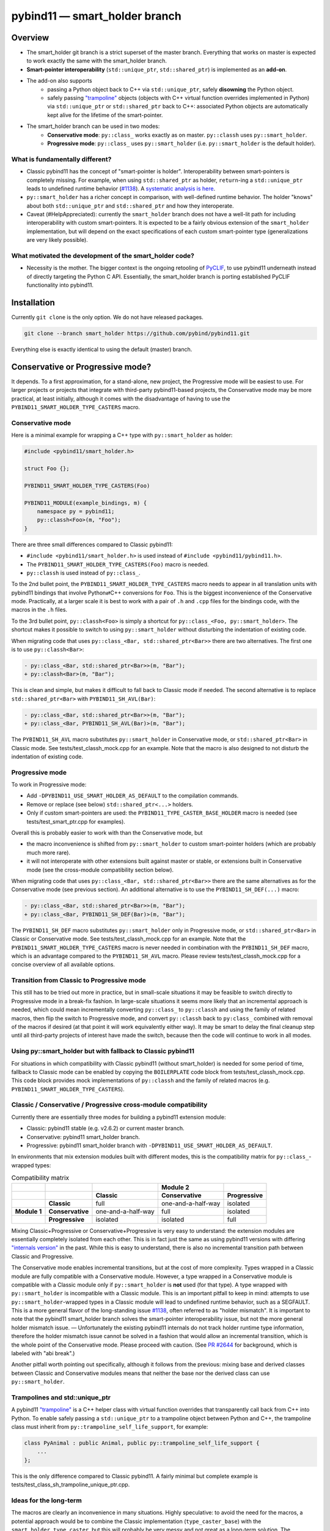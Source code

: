 ==============================
pybind11 — smart_holder branch
==============================


Overview
========

- The smart_holder git branch is a strict superset of the master
  branch. Everything that works on master is expected to work exactly the same
  with the smart_holder branch.

- **Smart-pointer interoperability** (``std::unique_ptr``, ``std::shared_ptr``)
  is implemented as an **add-on**.

- The add-on also supports
    * passing a Python object back to C++ via ``std::unique_ptr``, safely
      **disowning** the Python object.
    * safely passing `"trampoline"
      <https://pybind11.readthedocs.io/en/stable/advanced/classes.html#overriding-virtual-functions-in-python>`_
      objects (objects with C++ virtual function overrides implemented in
      Python) via ``std::unique_ptr`` or ``std::shared_ptr`` back to C++:
      associated Python objects are automatically kept alive for the lifetime
      of the smart-pointer.

- The smart_holder branch can be used in two modes:
    * **Conservative mode**: ``py::class_`` works exactly as on master.
      ``py::classh`` uses ``py::smart_holder``.
    * **Progressive mode**: ``py::class_`` uses ``py::smart_holder``
      (i.e. ``py::smart_holder`` is the default holder).


What is fundamentally different?
--------------------------------

- Classic pybind11 has the concept of "smart-pointer is holder".
  Interoperability between smart-pointers is completely missing. For
  example, when using ``std::shared_ptr`` as holder, ``return``-ing
  a ``std::unique_ptr`` leads to undefined runtime behavior
  (`#1138 <https://github.com/pybind/pybind11/issues/1138>`_). A
  `systematic analysis is here <https://github.com/pybind/pybind11/pull/2672#issuecomment-748392993>`_.

- ``py::smart_holder`` has a richer concept in comparison, with well-defined
  runtime behavior. The holder "knows" about both ``std::unique_ptr`` and
  ``std::shared_ptr`` and how they interoperate.

- Caveat (#HelpAppreciated): currently the ``smart_holder`` branch does
  not have a well-lit path for including interoperability with custom
  smart-pointers. It is expected to be a fairly obvious extension of the
  ``smart_holder`` implementation, but will depend on the exact specifications
  of each custom smart-pointer type (generalizations are very likely possible).


What motivated the development of the smart_holder code?
--------------------------------------------------------

- Necessity is the mother. The bigger context is the ongoing retooling of
  `PyCLIF <https://github.com/google/clif/>`_, to use pybind11 underneath
  instead of directly targeting the Python C API. Essentially, the smart_holder
  branch is porting established PyCLIF functionality into pybind11.


Installation
============

Currently ``git clone`` is the only option. We do not have released packages.

.. code-block:: bash

   git clone --branch smart_holder https://github.com/pybind/pybind11.git

Everything else is exactly identical to using the default (master) branch.


Conservative or Progressive mode?
=================================

It depends. To a first approximation, for a stand-alone, new project, the
Progressive mode will be easiest to use. For larger projects or projects
that integrate with third-party pybind11-based projects, the Conservative
mode may be more practical, at least initially, although it comes with the
disadvantage of having to use the ``PYBIND11_SMART_HOLDER_TYPE_CASTERS`` macro.


Conservative mode
-----------------

Here is a minimal example for wrapping a C++ type with ``py::smart_holder`` as
holder:

.. code-block:: cpp

   #include <pybind11/smart_holder.h>

   struct Foo {};

   PYBIND11_SMART_HOLDER_TYPE_CASTERS(Foo)

   PYBIND11_MODULE(example_bindings, m) {
       namespace py = pybind11;
       py::classh<Foo>(m, "Foo");
   }

There are three small differences compared to Classic pybind11:

- ``#include <pybind11/smart_holder.h>`` is used instead of
  ``#include <pybind11/pybind11.h>``.

- The ``PYBIND11_SMART_HOLDER_TYPE_CASTERS(Foo)`` macro is needed.

- ``py::classh`` is used instead of ``py::class_``.

To the 2nd bullet point, the ``PYBIND11_SMART_HOLDER_TYPE_CASTERS`` macro
needs to appear in all translation units with pybind11 bindings that involve
Python⇄C++ conversions for ``Foo``. This is the biggest inconvenience of the
Conservative mode. Practically, at a larger scale it is best to work with a
pair of ``.h`` and ``.cpp`` files for the bindings code, with the macros in
the ``.h`` files.

To the 3rd bullet point, ``py::classh<Foo>`` is simply a shortcut for
``py::class_<Foo, py::smart_holder>``. The shortcut makes it possible to
switch to using ``py::smart_holder`` without disturbing the indentation of
existing code.

When migrating code that uses ``py::class_<Bar, std::shared_ptr<Bar>>``
there are two alternatives. The first one is to use ``py::classh<Bar>``:

.. code-block:: diff

   - py::class_<Bar, std::shared_ptr<Bar>>(m, "Bar");
   + py::classh<Bar>(m, "Bar");

This is clean and simple, but makes it difficult to fall back to Classic
mode if needed. The second alternative is to replace ``std::shared_ptr<Bar>``
with ``PYBIND11_SH_AVL(Bar)``:

.. code-block:: diff

   - py::class_<Bar, std::shared_ptr<Bar>>(m, "Bar");
   + py::class_<Bar, PYBIND11_SH_AVL(Bar)>(m, "Bar");

The ``PYBIND11_SH_AVL`` macro substitutes ``py::smart_holder``
in Conservative mode, or ``std::shared_ptr<Bar>`` in Classic mode.
See tests/test_classh_mock.cpp for an example. Note that the macro is also
designed to not disturb the indentation of existing code.


Progressive mode
----------------

To work in Progressive mode:

- Add ``-DPYBIND11_USE_SMART_HOLDER_AS_DEFAULT`` to the compilation commands.

- Remove or replace (see below) ``std::shared_ptr<...>`` holders.

- Only if custom smart-pointers are used: the
  ``PYBIND11_TYPE_CASTER_BASE_HOLDER`` macro is needed (see
  tests/test_smart_ptr.cpp for examples).

Overall this is probably easier to work with than the Conservative mode, but

- the macro inconvenience is shifted from ``py::smart_holder`` to custom
  smart-pointer holders (which are probably much more rare).

- it will not interoperate with other extensions built against master or
  stable, or extensions built in Conservative mode (see the cross-module
  compatibility section below).

When migrating code that uses ``py::class_<Bar, std::shared_ptr<Bar>>`` there
are the same alternatives as for the Conservative mode (see previous section).
An additional alternative is to use the ``PYBIND11_SH_DEF(...)`` macro:

.. code-block:: diff

   - py::class_<Bar, std::shared_ptr<Bar>>(m, "Bar");
   + py::class_<Bar, PYBIND11_SH_DEF(Bar)>(m, "Bar");

The ``PYBIND11_SH_DEF`` macro substitutes ``py::smart_holder`` only in
Progressive mode, or ``std::shared_ptr<Bar>`` in Classic or Conservative
mode. See tests/test_classh_mock.cpp for an example. Note that the
``PYBIND11_SMART_HOLDER_TYPE_CASTERS`` macro is never needed in combination
with the ``PYBIND11_SH_DEF`` macro, which is an advantage compared to the
``PYBIND11_SH_AVL`` macro. Please review tests/test_classh_mock.cpp for a
concise overview of all available options.


Transition from Classic to Progressive mode
-------------------------------------------

This still has to be tried out more in practice, but in small-scale situations
it may be feasible to switch directly to Progressive mode in a break-fix
fashion. In large-scale situations it seems more likely that an incremental
approach is needed, which could mean incrementally converting ``py::class_``
to ``py::classh`` and using the family of related macros, then flip the switch
to Progressive mode, and convert ``py::classh`` back to ``py:class_`` combined
with removal of the macros if desired (at that point it will work equivalently
either way). It may be smart to delay the final cleanup step until all
third-party projects of interest have made the switch, because then the code
will continue to work in all modes.


Using py::smart_holder but with fallback to Classic pybind11
------------------------------------------------------------

For situations in which compatibility with Classic pybind11
(without smart_holder) is needed for some period of time, fallback
to Classic mode can be enabled by copying the ``BOILERPLATE`` code
block from tests/test_classh_mock.cpp. This code block provides mock
implementations of ``py::classh`` and the family of related macros
(e.g. ``PYBIND11_SMART_HOLDER_TYPE_CASTERS``).


Classic / Conservative / Progressive cross-module compatibility
---------------------------------------------------------------

Currently there are essentially three modes for building a pybind11 extension
module:

- Classic: pybind11 stable (e.g. v2.6.2) or current master branch.

- Conservative: pybind11 smart_holder branch.

- Progressive: pybind11 smart_holder branch with
  ``-DPYBIND11_USE_SMART_HOLDER_AS_DEFAULT``.

In environments that mix extension modules built with different modes,
this is the compatibility matrix for ``py::class_``-wrapped types:

.. list-table:: Compatibility matrix
   :widths: auto
   :header-rows: 2

   * -
     -
     -
     - Module 2
     -
   * -
     -
     - Classic
     - Conservative
     - Progressive
   * -
     - **Classic**
     - full
     - one-and-a-half-way
     - isolated
   * - **Module 1**
     - **Conservative**
     - one-and-a-half-way
     - full
     - isolated
   * -
     - **Progressive**
     - isolated
     - isolated
     - full

Mixing Classic+Progressive or Conservative+Progressive is very easy to
understand: the extension modules are essentially completely isolated from
each other. This is in fact just the same as using pybind11 versions with
differing `"internals version"
<https://github.com/pybind/pybind11/blob/114be7f4ade0ad798cd4c7f5d65ebe4ba8bd892d/include/pybind11/detail/internals.h#L95>`_
in the past. While this is easy to understand, there is also no incremental
transition path between Classic and Progressive.

The Conservative mode enables incremental transitions, but at the cost of
more complexity. Types wrapped in a Classic module are fully compatible with
a Conservative module. However, a type wrapped in a Conservative module is
compatible with a Classic module only if ``py::smart_holder`` is **not** used
(for that type). A type wrapped with ``py::smart_holder`` is incompatible with
a Classic module. This is an important pitfall to keep in mind: attempts to use
``py::smart_holder``-wrapped types in a Classic module will lead to undefined
runtime behavior, such as a SEGFAULT. This is a more general flavor of the
long-standing issue `#1138 <https://github.com/pybind/pybind11/issues/1138>`_,
often referred to as "holder mismatch". It is important to note that the
pybind11 smart_holder branch solves the smart-pointer interoperability issue,
but not the more general holder mismatch issue. — Unfortunately the existing
pybind11 internals do not track holder runtime type information, therefore
the holder mismatch issue cannot be solved in a fashion that would allow
an incremental transition, which is the whole point of the Conservative
mode. Please proceed with caution. (See `PR #2644
<https://github.com/pybind/pybind11/pull/2644>`_ for background, which is
labeled with "abi break".)

Another pitfall worth pointing out specifically, although it follows
from the previous: mixing base and derived classes between Classic and
Conservative modules means that neither the base nor the derived class can
use ``py::smart_holder``.


Trampolines and std::unique_ptr
-------------------------------

A pybind11 `"trampoline"
<https://pybind11.readthedocs.io/en/stable/advanced/classes.html#overriding-virtual-functions-in-python>`_
is a C++ helper class with virtual function overrides that transparently
call back from C++ into Python. To enable safely passing a ``std::unique_ptr``
to a trampoline object between Python and C++, the trampoline class must
inherit from ``py::trampoline_self_life_support``, for example:

.. code-block:: cpp

   class PyAnimal : public Animal, public py::trampoline_self_life_support {
       ...
   };

This is the only difference compared to Classic pybind11. A fairly
minimal but complete example is tests/test_class_sh_trampoline_unique_ptr.cpp.


Ideas for the long-term
-----------------------

The macros are clearly an inconvenience in many situations. Highly
speculative: to avoid the need for the macros, a potential approach would
be to combine the Classic implementation (``type_caster_base``) with
the ``smart_holder_type_caster``, but this will probably be very messy and
not great as a long-term solution. The ``type_caster_base`` code is very
complex already. A more maintainable approach long-term could be to work
out and document a smart_holder-based solution for custom smart-pointers
in pybind11 version ``N``, then purge ``type_caster_base`` in version
``N+1``. #HelpAppreciated.


Testing of PRs against the smart_holder branch
----------------------------------------------

In the pybind11 GitHub Actions, PRs against the smart_holder branch are
automatically tested in both modes (Conservative, Progressive), with the
only difference that ``PYBIND11_USE_SMART_HOLDER_AS_DEFAULT`` is defined
for Progressive mode testing.

For interactive testing, the ``PYBIND11_USE_SMART_HOLDER_AS_DEFAULT``
define needs to be manually added to the cmake command. See
.github/workflows/ci_sh.yml for examples.


Related links
=============

* The smart_holder branch addresses issue
  `#1138 <https://github.com/pybind/pybind11/issues/1138>`_ and
  the ten issues enumerated in the `description of PR 2839
  <https://github.com/pybind/pybind11/pull/2839#issue-564808678>`_.

* `Description of PR #2672
  <https://github.com/pybind/pybind11/pull/2672#issue-522688184>`_, from which
  the smart_holder branch was created.

* Small `slide deck
  <https://docs.google.com/presentation/d/1r7auDN0x-b6uf-XCvUnZz6z09raasRcCHBMVDh7PsnQ/>`_
  presented in meeting with pybind11 maintainers on Feb 22, 2021. Slides 5
  and 6 show performance comparisons.
